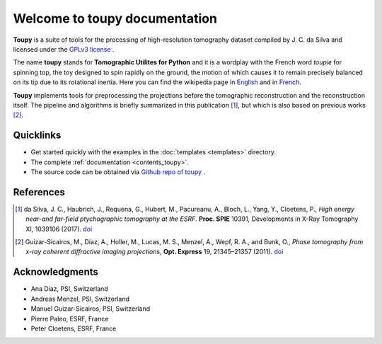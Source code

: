 ******************************
Welcome to toupy documentation
******************************

**Toupy** is a suite of tools for the processing of high-resolution tomography dataset compiled by
J. C. da Silva and licensed under the `GPLv3 license <https://choosealicense.com/licenses/gpl-3.0/>`_ .

The name **toupy** stands for **Tomographic Utilites for Python** and it is a wordplay with the French
word `toupie` for spinning top, the toy designed to spin rapidly on the ground, the motion of
which causes it to remain precisely balanced on its tip due to its rotational inertia. Here you can
find the wikipedia page in `English <https://en.wikipedia.org/wiki/Top>`_ and in `French <https://fr.wikipedia.org/wiki/Toupie_(jouet)>`_.

**Toupy** implements tools for preprocessing the projections before the tomographic reconstruction
and the reconstruction itself. The pipeline and algorithms is briefly summarized in this publication [#algos]_, but which is also based on
previous works [#psi]_.

Quicklinks
----------
* Get started quickly with the examples in the :doc:`templates <templates>` directory.

* The complete :ref:`documentation <contents_toupy>`.

* The source code can be obtained via `Github repo of toupy <https://github.com/jcesardasilva/toupy>`_ .

References
----------

.. [#algos] da Silva, J. C., Haubrich, J., Requena, G., Hubert, M., Pacureanu, A., Bloch, L., Yang, Y., Cloetens, P.,
            *High energy near-and far-field ptychographic tomography at the ESRF*.
            **Proc. SPIE** 10391, Developments in X-Ray Tomography XI, 1039106 (2017). `doi <http://dx.doi.org/10.1117/12.2272971>`__
.. [#psi] Guizar-Sicairos, M., Diaz, A., Holler, M., Lucas, M. S., Menzel, A., Wepf, R. A., and Bunk, O., *Phase
          tomography from x-ray coherent diffractive imaging projections*, **Opt. Express** 19, 21345–21357
          (2011). `doi <http://dx.doi.org/10.1364/OE.19.021345>`__

Acknowledgments
---------------

* Ana Diaz, PSI, Switzerland
* Andreas Menzel, PSI, Switzerland
* Manuel Guizar-Sicairos, PSI, Switzerland
* Pierre Paleo, ESRF, France
* Peter Cloetens, ESRF, France

